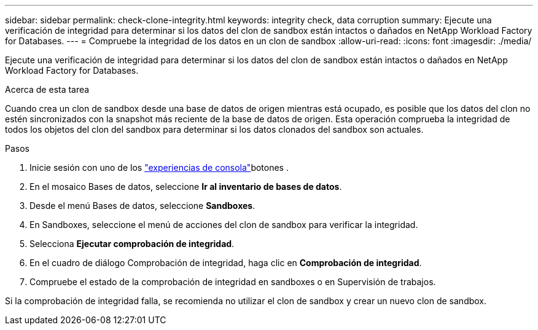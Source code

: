 ---
sidebar: sidebar 
permalink: check-clone-integrity.html 
keywords: integrity check, data corruption 
summary: Ejecute una verificación de integridad para determinar si los datos del clon de sandbox están intactos o dañados en NetApp Workload Factory for Databases. 
---
= Compruebe la integridad de los datos en un clon de sandbox
:allow-uri-read: 
:icons: font
:imagesdir: ./media/


[role="lead"]
Ejecute una verificación de integridad para determinar si los datos del clon de sandbox están intactos o dañados en NetApp Workload Factory for Databases.

.Acerca de esta tarea
Cuando crea un clon de sandbox desde una base de datos de origen mientras está ocupado, es posible que los datos del clon no estén sincronizados con la snapshot más reciente de la base de datos de origen. Esta operación comprueba la integridad de todos los objetos del clon del sandbox para determinar si los datos clonados del sandbox son actuales.

.Pasos
. Inicie sesión con uno de los link:https://docs.netapp.com/us-en/workload-setup-admin/console-experiences.html["experiencias de consola"^]botones .
. En el mosaico Bases de datos, seleccione *Ir al inventario de bases de datos*.
. Desde el menú Bases de datos, seleccione *Sandboxes*.
. En Sandboxes, seleccione el menú de acciones del clon de sandbox para verificar la integridad.
. Selecciona *Ejecutar comprobación de integridad*.
. En el cuadro de diálogo Comprobación de integridad, haga clic en *Comprobación de integridad*.
. Compruebe el estado de la comprobación de integridad en sandboxes o en Supervisión de trabajos.


Si la comprobación de integridad falla, se recomienda no utilizar el clon de sandbox y crear un nuevo clon de sandbox.
